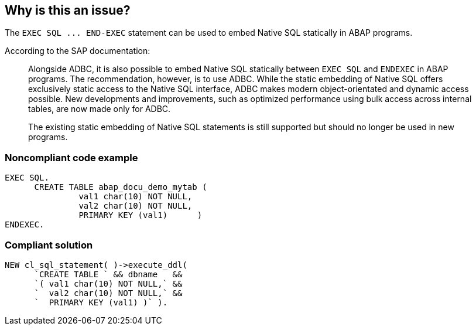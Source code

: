 == Why is this an issue?

The ``++EXEC SQL ... END-EXEC++`` statement can be used to embed Native SQL statically in ABAP programs. 


According to the SAP documentation:

____
Alongside ADBC, it is also possible to embed Native SQL statically between ``++EXEC SQL++`` and ``++ENDEXEC++`` in ABAP programs. The recommendation, however, is to use ADBC. While the static embedding of Native SQL offers exclusively static access to the Native SQL interface, ADBC makes modern object-orientated and dynamic access possible. New developments and improvements, such as optimized performance using bulk access across internal tables, are now made only for ADBC.


The existing static embedding of Native SQL statements is still supported but should no longer be used in new programs.

____


=== Noncompliant code example

[source,abap]
----
EXEC SQL.
      CREATE TABLE abap_docu_demo_mytab (
               val1 char(10) NOT NULL,
               val2 char(10) NOT NULL,
               PRIMARY KEY (val1)      )
ENDEXEC.
----


=== Compliant solution

[source,abap]
----
NEW cl_sql_statement( )->execute_ddl(
      `CREATE TABLE ` && dbname   &&
      `( val1 char(10) NOT NULL,` &&
      `  val2 char(10) NOT NULL,` &&
      `  PRIMARY KEY (val1) )` ).
----


ifdef::env-github,rspecator-view[]

'''
== Implementation Specification
(visible only on this page)

=== Message

If there is no other option than using native SQL, at least the ADBC API should be used.


endif::env-github,rspecator-view[]
